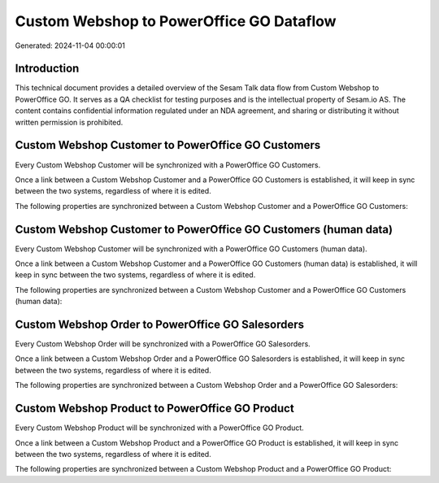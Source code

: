=========================================
Custom Webshop to PowerOffice GO Dataflow
=========================================

Generated: 2024-11-04 00:00:01

Introduction
------------

This technical document provides a detailed overview of the Sesam Talk data flow from Custom Webshop to PowerOffice GO. It serves as a QA checklist for testing purposes and is the intellectual property of Sesam.io AS. The content contains confidential information regulated under an NDA agreement, and sharing or distributing it without written permission is prohibited.

Custom Webshop Customer to PowerOffice GO Customers
---------------------------------------------------
Every Custom Webshop Customer will be synchronized with a PowerOffice GO Customers.

Once a link between a Custom Webshop Customer and a PowerOffice GO Customers is established, it will keep in sync between the two systems, regardless of where it is edited.

The following properties are synchronized between a Custom Webshop Customer and a PowerOffice GO Customers:

.. list-table::
   :header-rows: 1

   * - Custom Webshop Customer Property
     - PowerOffice GO Customers Property
     - PowerOffice GO Data Type


Custom Webshop Customer to PowerOffice GO Customers (human data)
----------------------------------------------------------------
Every Custom Webshop Customer will be synchronized with a PowerOffice GO Customers (human data).

Once a link between a Custom Webshop Customer and a PowerOffice GO Customers (human data) is established, it will keep in sync between the two systems, regardless of where it is edited.

The following properties are synchronized between a Custom Webshop Customer and a PowerOffice GO Customers (human data):

.. list-table::
   :header-rows: 1

   * - Custom Webshop Customer Property
     - PowerOffice GO Customers (human data) Property
     - PowerOffice GO Data Type


Custom Webshop Order to PowerOffice GO Salesorders
--------------------------------------------------
Every Custom Webshop Order will be synchronized with a PowerOffice GO Salesorders.

Once a link between a Custom Webshop Order and a PowerOffice GO Salesorders is established, it will keep in sync between the two systems, regardless of where it is edited.

The following properties are synchronized between a Custom Webshop Order and a PowerOffice GO Salesorders:

.. list-table::
   :header-rows: 1

   * - Custom Webshop Order Property
     - PowerOffice GO Salesorders Property
     - PowerOffice GO Data Type


Custom Webshop Product to PowerOffice GO Product
------------------------------------------------
Every Custom Webshop Product will be synchronized with a PowerOffice GO Product.

Once a link between a Custom Webshop Product and a PowerOffice GO Product is established, it will keep in sync between the two systems, regardless of where it is edited.

The following properties are synchronized between a Custom Webshop Product and a PowerOffice GO Product:

.. list-table::
   :header-rows: 1

   * - Custom Webshop Product Property
     - PowerOffice GO Product Property
     - PowerOffice GO Data Type

